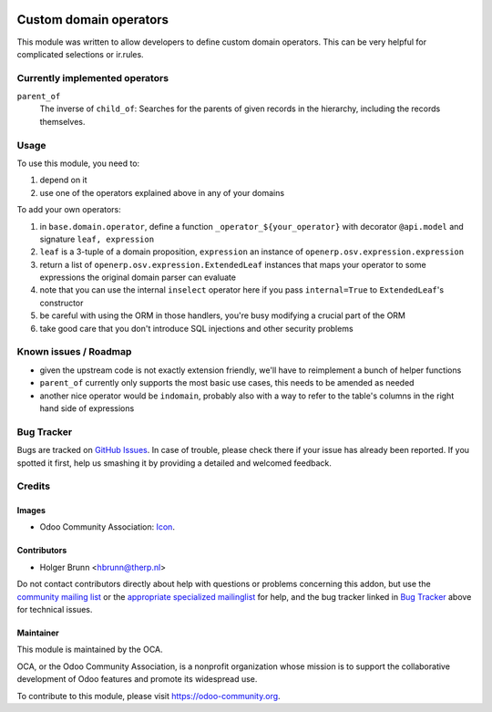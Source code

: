 .. image:: https://img.shields.io/badge/licence-AGPL--3-blue.svg
    :target: http://www.gnu.org/licenses/agpl-3.0-standalone.html
    :alt: License: AGPL-3

=======================
Custom domain operators
=======================

This module was written to allow developers to define custom domain operators. This can be very helpful for complicated selections or ir.rules.

Currently implemented operators
===============================

``parent_of``
  The inverse of ``child_of``: Searches for the parents of given records in the hierarchy, including the records themselves.

Usage
=====

To use this module, you need to:

#. depend on it
#. use one of the operators explained above in any of your domains

To add your own operators:

#. in ``base.domain.operator``, define a function ``_operator_${your_operator}`` with decorator ``@api.model`` and signature ``leaf, expression``
#. ``leaf`` is a 3-tuple of a domain proposition, ``expression`` an instance of ``openerp.osv.expression.expression``
#. return a list of ``openerp.osv.expression.ExtendedLeaf`` instances that maps your operator to some expressions the original domain parser can evaluate
#. note that you can use the internal ``inselect`` operator here if you pass ``internal=True`` to ``ExtendedLeaf``'s constructor
#. be careful with using the ORM in those handlers, you're busy modifying a crucial part of the ORM
#. take good care that you don't introduce SQL injections and other security problems

Known issues / Roadmap
======================

* given the upstream code is not exactly extension friendly, we'll have to reimplement a bunch of helper functions
* ``parent_of`` currently only supports the most basic use cases, this needs to be amended as needed
* another nice operator would be ``indomain``, probably also with a way to refer to the table's columns in the right hand side of expressions

Bug Tracker
===========

Bugs are tracked on `GitHub Issues
<https://github.com/OCA/server-tools/issues>`_. In case of trouble, please
check there if your issue has already been reported. If you spotted it first,
help us smashing it by providing a detailed and welcomed feedback.

Credits
=======

Images
------

* Odoo Community Association: `Icon <https://github.com/OCA/maintainer-tools/blob/master/template/module/static/description/icon.svg>`_.

Contributors
------------

* Holger Brunn <hbrunn@therp.nl>

Do not contact contributors directly about help with questions or problems concerning this addon, but use the `community mailing list <mailto:community@mail.odoo.com>`_ or the `appropriate specialized mailinglist <https://odoo-community.org/groups>`_ for help, and the bug tracker linked in `Bug Tracker`_ above for technical issues.

Maintainer
----------

.. image:: https://odoo-community.org/logo.png
   :alt: Odoo Community Association
   :target: https://odoo-community.org

This module is maintained by the OCA.

OCA, or the Odoo Community Association, is a nonprofit organization whose
mission is to support the collaborative development of Odoo features and
promote its widespread use.

To contribute to this module, please visit https://odoo-community.org.
